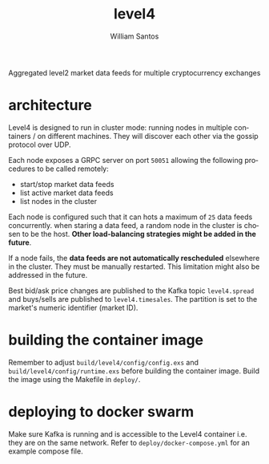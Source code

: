 #+TITLE:  level4
#+AUTHOR: William Santos
#+EMAIL:  w@wsantos.net

#+ID:               level4
#+LANGUAGE:         en
#+STARTUP:          showall
#+EXPORT_FILE_NAME: level4

Aggregated level2 market data feeds for multiple cryptocurrency exchanges

* architecture
Level4 is designed to run in cluster mode: running nodes in multiple containers
/ on different machines. They will discover each other via the gossip protocol
over UDP.

Each node exposes a GRPC server on port =50051= allowing the following procedures
to be called remotely:
- start/stop market data feeds
- list active market data feeds
- list nodes in the cluster

Each node is configured such that it can hots a maximum of =25= data feeds
concurrently. when staring a data feed, a random node in the cluster is chosen
to be the host. *Other load-balancing strategies might be added in the future*.

If a node fails, the *data feeds are not automatically rescheduled* elsewhere in
the cluster. They must be manually restarted. This limitation might also be
addressed in the future.

Best bid/ask price changes are published to the Kafka topic =level4.spread= and
buys/sells are published to =level4.timesales=. The partition is set to the market's
numeric identifier (market ID).

* building the container image
Remember to adjust =build/level4/config/config.exs= and =build/level4/config/runtime.exs=
before building the container image. Build the image using the Makefile in =deploy/=.

* deploying to docker swarm
Make sure Kafka is running and is accessible to the Level4 container i.e. they are
on the same network. Refer to =deploy/docker-compose.yml= for an example compose
file.
